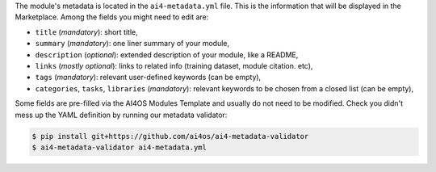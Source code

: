 The module's metadata is located in the ``ai4-metadata.yml`` file.
This is the information that will be displayed in the Marketplace.
Among the fields you might need to edit are:

* ``title`` (`mandatory`): short title,
* ``summary`` (`mandatory`): one liner summary of your module,
* ``description`` (`optional`): extended description of your module, like a README,
* ``links`` (`mostly optional`): links to related info (training dataset, module citation. etc),
* ``tags`` (`mandatory`): relevant user-defined keywords (can be empty),
* ``categories``, ``tasks``, ``libraries`` (`mandatory`): relevant keywords to be chosen from a closed list (can be empty),

Some fields are pre-filled via the AI4OS Modules Template and usually do not need to be modified.
Check you didn't mess up the YAML definition by running our metadata validator:

.. code-block:: console

    $ pip install git+https://github.com/ai4os/ai4-metadata-validator
    $ ai4-metadata-validator ai4-metadata.yml

